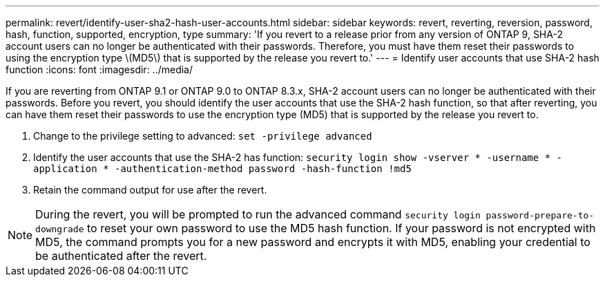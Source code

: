 ---
permalink: revert/identify-user-sha2-hash-user-accounts.html
sidebar: sidebar
keywords: revert, reverting, reversion, password, hash, function, supported, encryption, type
summary: 'If you revert to a release prior from any version of ONTAP 9, SHA-2 account users can no longer be authenticated with their passwords. Therefore, you must have them reset their passwords to using the encryption type \(MD5\) that is supported by the release you revert to.'
---
= Identify user accounts that use SHA-2 hash function
:icons: font
:imagesdir: ../media/

[.lead]
If you are reverting from ONTAP 9.1 or ONTAP 9.0 to ONTAP 8.3.x, SHA-2 account users can no longer be authenticated with their passwords. Before you revert, you should identify the user accounts that use the SHA-2 hash function, so that after reverting, you can have them reset their passwords to use the encryption type (MD5) that is supported by the release you revert to.

. Change to the privilege setting to advanced: `set -privilege advanced`

. Identify the user accounts that use the SHA-2 has function: `security login show -vserver * -username * -application * -authentication-method password -hash-function !md5`

. Retain the command output for use after the revert.

NOTE: During the revert, you will be prompted to run the advanced command `security login password-prepare-to-downgrade` to reset your own password to use the MD5 hash function. If your password is not encrypted with MD5, the command prompts you for a new password and encrypts it with MD5, enabling your credential to be authenticated after the revert.
